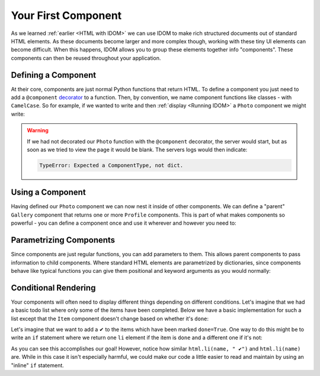 Your First Component
====================

As we learned :ref:`earlier <HTML with IDOM>` we can use IDOM to make rich structured
documents out of standard HTML elements. As these documents become larger and more
complex though, working with these tiny UI elements can become difficult. When this
happens, IDOM allows you to group these elements together info "components". These
components can then be reused throughout your application.


Defining a Component
--------------------

At their core, components are just normal Python functions that return HTML. To define a
component you just need to add a ``@component`` `decorator
<https://realpython.com/primer-on-python-decorators/>`__ to a function. Then, by
convention, we name component functions like classes - with ``CamelCase``. So for
example, if we wanted to write and then :ref:`display <Running IDOM>` a ``Photo``
component we might write:

.. example:: creating_interfaces.simple_photo
    :activate-result:

.. warning::

    If we had not decorated our ``Photo`` function with the ``@component`` decorator,
    the server would start, but as soon as we tried to view the page it would be blank.
    The servers logs would then indicate:

    .. code-block:: text

        TypeError: Expected a ComponentType, not dict.


Using a Component
-----------------

Having defined our ``Photo`` component we can now nest it inside of other components. We
can define a "parent" ``Gallery`` component that returns one or more ``Profile``
components. This is part of what makes components so powerful - you can define a
component once and use it wherever and however you need to:

.. example:: creating_interfaces.nested_photos
    :activate-result:


Parametrizing Components
------------------------

Since components are just regular functions, you can add parameters to them. This allows
parent components to pass information to child components. Where standard HTML elements
are parametrized by dictionaries, since components behave like typical functions you can
give them positional and keyword arguments as you would normally:

.. example:: creating_interfaces.parametrized_photos
    :activate-result:


Conditional Rendering
---------------------

Your components will often need to display different things depending on different
conditions. Let's imagine that we had a basic todo list where only some of the items
have been completed. Below we have a basic implementation for such a list except that
the ``Item`` component doesn't change based on whether it's ``done``:

.. example:: creating_interfaces.todo_list
    :activate-result:

Let's imagine that we want to add a ✔ to the items which have been marked ``done=True``.
One way to do this might be to write an ``if`` statement where we return one ``li``
element if the item is ``done`` and a different one if it's not:

.. example:: creating_interfaces.bad_conditional_todo_list
    :activate-result:

As you can see this accomplishes our goal! However, notice how similar ``html.li(name, "
✔")`` and ``html.li(name)`` are. While in this case it isn't especially harmful, we
could make our code a little easier to read and maintain by using an "inline" ``if``
statement.

.. example:: creating_interfaces.good_conditional_todo_list
    :activate-result:
